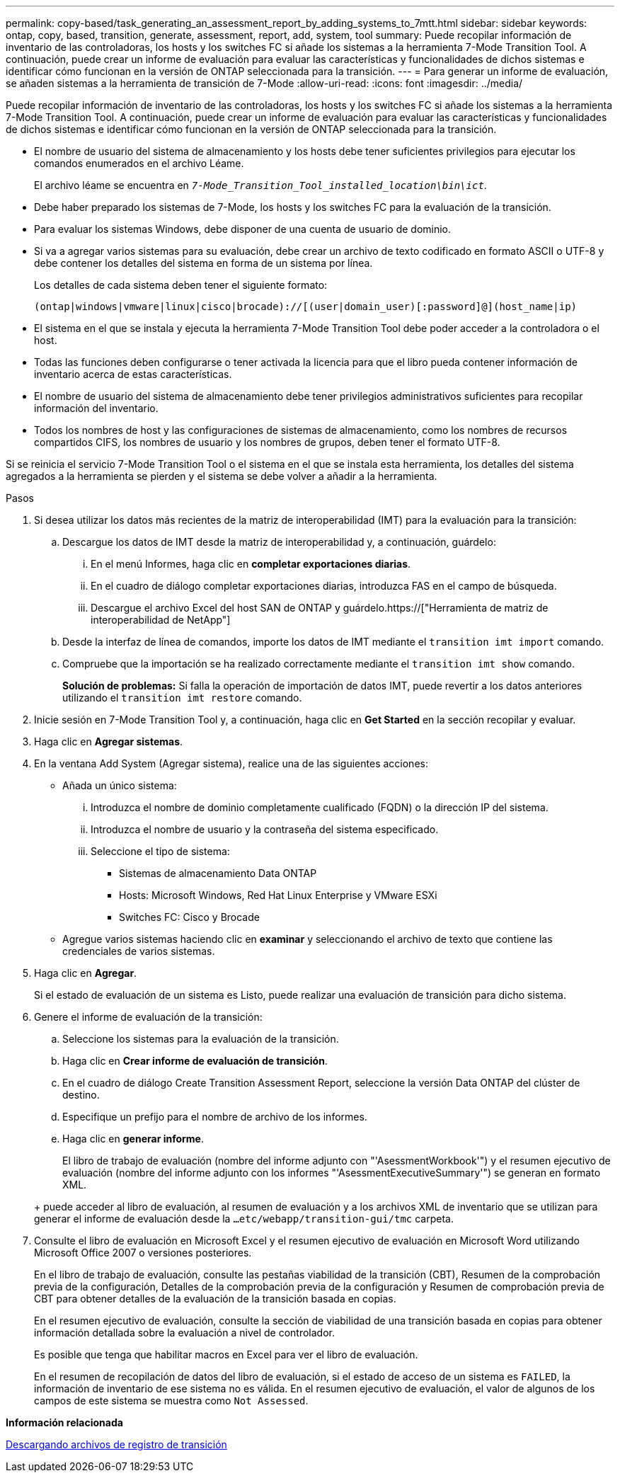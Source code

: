 ---
permalink: copy-based/task_generating_an_assessment_report_by_adding_systems_to_7mtt.html 
sidebar: sidebar 
keywords: ontap, copy, based, transition, generate, assessment, report, add, system, tool 
summary: Puede recopilar información de inventario de las controladoras, los hosts y los switches FC si añade los sistemas a la herramienta 7-Mode Transition Tool. A continuación, puede crear un informe de evaluación para evaluar las características y funcionalidades de dichos sistemas e identificar cómo funcionan en la versión de ONTAP seleccionada para la transición. 
---
= Para generar un informe de evaluación, se añaden sistemas a la herramienta de transición de 7-Mode
:allow-uri-read: 
:icons: font
:imagesdir: ../media/


[role="lead"]
Puede recopilar información de inventario de las controladoras, los hosts y los switches FC si añade los sistemas a la herramienta 7-Mode Transition Tool. A continuación, puede crear un informe de evaluación para evaluar las características y funcionalidades de dichos sistemas e identificar cómo funcionan en la versión de ONTAP seleccionada para la transición.

* El nombre de usuario del sistema de almacenamiento y los hosts debe tener suficientes privilegios para ejecutar los comandos enumerados en el archivo Léame.
+
El archivo léame se encuentra en `_7-Mode_Transition_Tool_installed_location\bin\ict_`.

* Debe haber preparado los sistemas de 7-Mode, los hosts y los switches FC para la evaluación de la transición.
* Para evaluar los sistemas Windows, debe disponer de una cuenta de usuario de dominio.
* Si va a agregar varios sistemas para su evaluación, debe crear un archivo de texto codificado en formato ASCII o UTF-8 y debe contener los detalles del sistema en forma de un sistema por línea.
+
Los detalles de cada sistema deben tener el siguiente formato:

+
[listing]
----
(ontap|windows|vmware|linux|cisco|brocade)://[(user|domain_user)[:password]@](host_name|ip)
----
* El sistema en el que se instala y ejecuta la herramienta 7-Mode Transition Tool debe poder acceder a la controladora o el host.
* Todas las funciones deben configurarse o tener activada la licencia para que el libro pueda contener información de inventario acerca de estas características.
* El nombre de usuario del sistema de almacenamiento debe tener privilegios administrativos suficientes para recopilar información del inventario.
* Todos los nombres de host y las configuraciones de sistemas de almacenamiento, como los nombres de recursos compartidos CIFS, los nombres de usuario y los nombres de grupos, deben tener el formato UTF-8.


Si se reinicia el servicio 7-Mode Transition Tool o el sistema en el que se instala esta herramienta, los detalles del sistema agregados a la herramienta se pierden y el sistema se debe volver a añadir a la herramienta.

.Pasos
. Si desea utilizar los datos más recientes de la matriz de interoperabilidad (IMT) para la evaluación para la transición:
+
.. Descargue los datos de IMT desde la matriz de interoperabilidad y, a continuación, guárdelo:
+
... En el menú Informes, haga clic en *completar exportaciones diarias*.
... En el cuadro de diálogo completar exportaciones diarias, introduzca FAS en el campo de búsqueda.
... Descargue el archivo Excel del host SAN de ONTAP y guárdelo.https://["Herramienta de matriz de interoperabilidad de NetApp"]


.. Desde la interfaz de línea de comandos, importe los datos de IMT mediante el `transition imt import` comando.
.. Compruebe que la importación se ha realizado correctamente mediante el `transition imt show` comando.
+
*Solución de problemas:* Si falla la operación de importación de datos IMT, puede revertir a los datos anteriores utilizando el `transition imt restore` comando.



. Inicie sesión en 7-Mode Transition Tool y, a continuación, haga clic en *Get Started* en la sección recopilar y evaluar.
. Haga clic en *Agregar sistemas*.
. En la ventana Add System (Agregar sistema), realice una de las siguientes acciones:
+
** Añada un único sistema:
+
... Introduzca el nombre de dominio completamente cualificado (FQDN) o la dirección IP del sistema.
... Introduzca el nombre de usuario y la contraseña del sistema especificado.
... Seleccione el tipo de sistema:
+
**** Sistemas de almacenamiento Data ONTAP
**** Hosts: Microsoft Windows, Red Hat Linux Enterprise y VMware ESXi
**** Switches FC: Cisco y Brocade




** Agregue varios sistemas haciendo clic en *examinar* y seleccionando el archivo de texto que contiene las credenciales de varios sistemas.


. Haga clic en *Agregar*.
+
Si el estado de evaluación de un sistema es Listo, puede realizar una evaluación de transición para dicho sistema.

. Genere el informe de evaluación de la transición:
+
.. Seleccione los sistemas para la evaluación de la transición.
.. Haga clic en *Crear informe de evaluación de transición*.
.. En el cuadro de diálogo Create Transition Assessment Report, seleccione la versión Data ONTAP del clúster de destino.
.. Especifique un prefijo para el nombre de archivo de los informes.
.. Haga clic en *generar informe*.


+
El libro de trabajo de evaluación (nombre del informe adjunto con "'AsessmentWorkbook'") y el resumen ejecutivo de evaluación (nombre del informe adjunto con los informes "'AsessmentExecutiveSummary'") se generan en formato XML.

+
+ puede acceder al libro de evaluación, al resumen de evaluación y a los archivos XML de inventario que se utilizan para generar el informe de evaluación desde la `...etc/webapp/transition-gui/tmc` carpeta.

. Consulte el libro de evaluación en Microsoft Excel y el resumen ejecutivo de evaluación en Microsoft Word utilizando Microsoft Office 2007 o versiones posteriores.
+
En el libro de trabajo de evaluación, consulte las pestañas viabilidad de la transición (CBT), Resumen de la comprobación previa de la configuración, Detalles de la comprobación previa de la configuración y Resumen de comprobación previa de CBT para obtener detalles de la evaluación de la transición basada en copias.

+
En el resumen ejecutivo de evaluación, consulte la sección de viabilidad de una transición basada en copias para obtener información detallada sobre la evaluación a nivel de controlador.

+
Es posible que tenga que habilitar macros en Excel para ver el libro de evaluación.

+
En el resumen de recopilación de datos del libro de evaluación, si el estado de acceso de un sistema es `FAILED`, la información de inventario de ese sistema no es válida. En el resumen ejecutivo de evaluación, el valor de algunos de los campos de este sistema se muestra como `Not Assessed`.



*Información relacionada*

xref:task_collecting_tool_logs.adoc[Descargando archivos de registro de transición]
